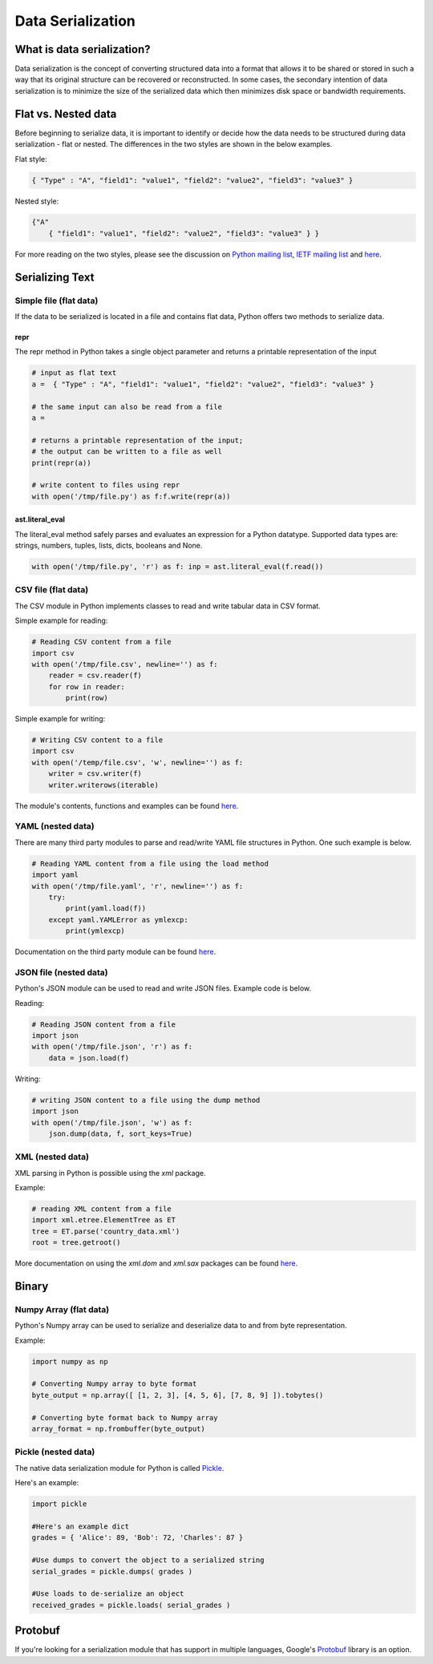 
##################
Data Serialization
##################

.. image:: /_static/photos/33467946364_3e59bd376a_k_d.jpg


***************************
What is data serialization?
***************************

Data serialization is the concept of converting structured data into a format
that allows it to be shared or stored in such a way that its original
structure can be recovered or reconstructed. In some cases, the secondary intention of data
serialization is to minimize the size of the serialized data which then
minimizes disk space or bandwidth requirements.

********************
Flat vs. Nested data
********************

Before beginning to serialize data, it is important to identify or decide how the
data needs to be structured during data serialization - flat or nested.
The differences in the two styles are shown in the below examples.

Flat style:

.. code-block:: python

        { "Type" : "A", "field1": "value1", "field2": "value2", "field3": "value3" }


Nested style:

.. code-block:: python

        {"A"
            { "field1": "value1", "field2": "value2", "field3": "value3" } }


For more reading on the two styles, please see the discussion on
`Python mailing list <https://mail.python.org/pipermail/python-list/2010-October/590762.html>`__,
`IETF mailing list <https://www.ietf.org/mail-archive/web/json/current/msg03739.html>`__ and
`here <https://softwareengineering.stackexchange.com/questions/350623/flat-or-nested-json-for-hierarchal-data>`__.

****************
Serializing Text
****************

=======================
Simple file (flat data)
=======================

If the data to be serialized is located in a file and contains flat data, Python offers two methods to serialize data.

repr
----

The repr method in Python takes a single object parameter and returns a printable representation of the input

.. code-block:: python

        # input as flat text
        a =  { "Type" : "A", "field1": "value1", "field2": "value2", "field3": "value3" }

        # the same input can also be read from a file
        a =

        # returns a printable representation of the input;
        # the output can be written to a file as well
        print(repr(a))

        # write content to files using repr
        with open('/tmp/file.py') as f:f.write(repr(a))


ast.literal_eval
----------------

The literal_eval method safely parses and evaluates an expression for a Python datatype.
Supported data types are: strings, numbers, tuples, lists, dicts, booleans and None.

.. code-block:: python

        with open('/tmp/file.py', 'r') as f: inp = ast.literal_eval(f.read())

====================
CSV file (flat data)
====================

The CSV module in Python implements classes to read and write tabular
data in CSV format.

Simple example for reading:

.. code-block:: python

        # Reading CSV content from a file
        import csv
        with open('/tmp/file.csv', newline='') as f:
            reader = csv.reader(f)
            for row in reader:
                print(row)

Simple example for writing:

.. code-block:: python

        # Writing CSV content to a file
        import csv
        with open('/temp/file.csv', 'w', newline='') as f:
            writer = csv.writer(f)
            writer.writerows(iterable)


The module's contents, functions and examples can be found
`here <https://docs.python.org/3/library/csv.html>`__.

==================
YAML (nested data)
==================

There are many third party modules to parse and read/write YAML file
structures in Python. One such example is below.

.. code-block:: python

        # Reading YAML content from a file using the load method
        import yaml
        with open('/tmp/file.yaml', 'r', newline='') as f:
            try:
                print(yaml.load(f))
            except yaml.YAMLError as ymlexcp:
                print(ymlexcp)

Documentation on the third party module can be found
`here <https://pyyaml.org/wiki/PyYAMLDocumentation>`__.

=======================
JSON file (nested data)
=======================

Python's JSON module can be used to read and write JSON files.
Example code is below.

Reading:

.. code-block:: python

        # Reading JSON content from a file
        import json
        with open('/tmp/file.json', 'r') as f:
            data = json.load(f)

Writing:

.. code-block:: python

        # writing JSON content to a file using the dump method
        import json
        with open('/tmp/file.json', 'w') as f:
            json.dump(data, f, sort_keys=True)

=================
XML (nested data)
=================

XML parsing in Python is possible using the `xml` package.

Example:

.. code-block:: python

        # reading XML content from a file
        import xml.etree.ElementTree as ET
        tree = ET.parse('country_data.xml')
        root = tree.getroot()

More documentation on using the `xml.dom` and `xml.sax` packages can be found
`here <https://docs.python.org/3/library/xml.html>`__.


*******
Binary
*******

=======================
Numpy Array (flat data)
=======================

Python's Numpy array can be used to serialize and deserialize data to and from byte representation.

Example:

.. code-block:: python

    import numpy as np

    # Converting Numpy array to byte format
    byte_output = np.array([ [1, 2, 3], [4, 5, 6], [7, 8, 9] ]).tobytes()

    # Converting byte format back to Numpy array
    array_format = np.frombuffer(byte_output)



====================
Pickle (nested data)
====================

The native data serialization module for Python is called `Pickle
<https://docs.python.org/2/library/pickle.html>`_.

Here's an example:

.. code-block:: python

        import pickle

        #Here's an example dict
        grades = { 'Alice': 89, 'Bob': 72, 'Charles': 87 }

        #Use dumps to convert the object to a serialized string
        serial_grades = pickle.dumps( grades )

        #Use loads to de-serialize an object
        received_grades = pickle.loads( serial_grades )


********
Protobuf
********

If you're looking for a serialization module that has support in multiple
languages, Google's `Protobuf
<https://developers.google.com/protocol-buffers>`_ library is an option.
